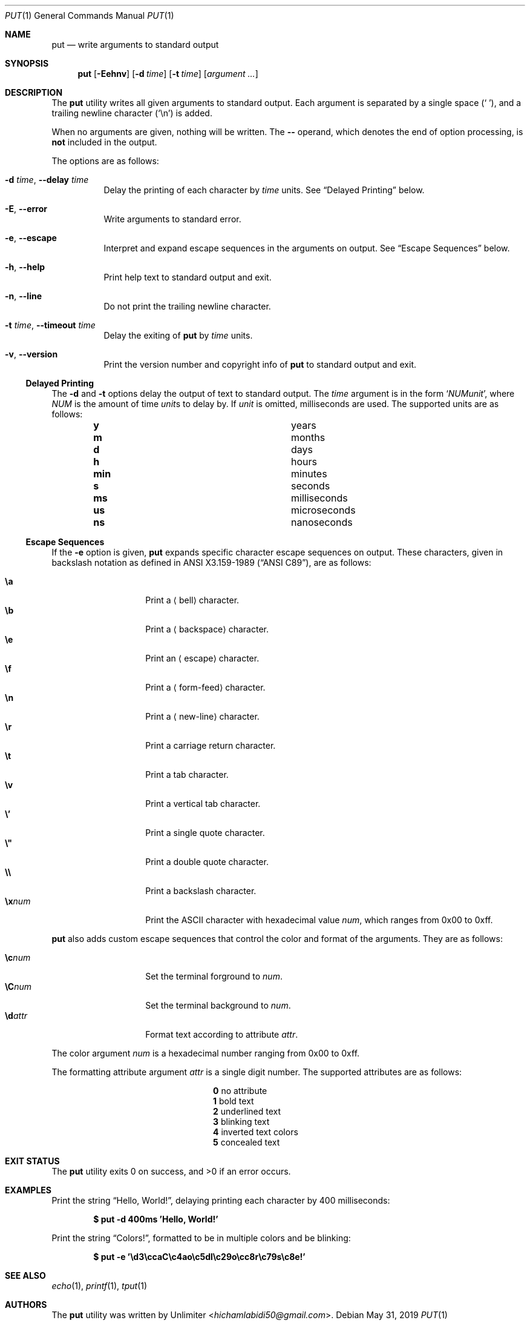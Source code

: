 .Dd May 31, 2019
.Dt PUT 1
.Os
.Sh NAME
.Nm put
.Nd write arguments to standard output
.Sh SYNOPSIS
.Nm
.Op Fl Eehnv
.Op Fl d Ar time
.Op Fl t Ar time
.Op Ar argument ...
.Sh DESCRIPTION
The
.Nm
utility writes all given arguments to standard output.
Each argument is separated by a single space
.Pq Sq \ \& ,
and a trailing newline character
.Pq Sq \en
is added.
.Pp
When no arguments are given,
nothing will be written.
The
.Cm --
operand,
which denotes the end of option processing,
is
.Sy not
included in the output.
.Pp
The options are as follows:
.Bl -tag -width Ds
.It Fl d Ar time , Fl -delay Ar time
Delay the printing of each character by
.Ar time
units.
See
.Sx Delayed Printing
below.
.It Fl E , -error
Write arguments to standard error.
.It Fl e , -escape
Interpret and expand escape sequences in the arguments on output.
See
.Sx Escape Sequences
below.
.It Fl h , -help
Print help text to standard output and exit.
.It Fl n , -line
Do not print the trailing newline character.
.It Fl t Ar time , Fl -timeout Ar time
Delay the exiting of
.Nm
by
.Ar time
units.
.It Fl v , -version
Print the version number and copyright info of
.Nm
to standard output and exit.
.El
.Ss Delayed Printing
The
.Fl d
and
.Fl t
options delay the output of text to standard output.
The
.Ar time
argument is in the form
.Sq Ar NUM Ns Ar unit ,
where
.Ar NUM
is the amount of time
.Ar unit Ns s
to delay by.
If
.Ar unit
is omitted, milliseconds are used.
The supported units are as follows:
.Bl -column -offset indent "num" "milliseconds"
.It Cm y   Ta years
.It Cm m   Ta months
.It Cm d   Ta days
.It Cm h   Ta hours
.It Cm min Ta minutes
.It Cm s   Ta seconds
.It Cm ms  Ta milliseconds
.It Cm us  Ta microseconds
.It Cm ns  Ta nanoseconds
.El
.Ss Escape Sequences
If the
.Fl e
option is given,
.Nm
expands specific character escape sequences on output.
These characters,
given in backslash notation as defined in
.St -ansiC ,
are as follows:
.Pp
.Bl -tag -width Ds -offset indent -compact
.It Cm \ea
Print a
.Aq bell
character.
.It Cm \eb
Print a
.Aq backspace
character.
.It Cm \ee
Print an
.Aq escape
character.
.It Cm \ef
Print a
.Aq form-feed
character.
.It Cm \en
Print a
.Aq new-line
character.
.It Cm \er
Print a
.An carriage return
character.
.It Cm \et
Print a
.An tab
character.
.It Cm \ev
Print a
.An vertical tab
character.
.It Cm \e'
Print a single quote character.
.It Cm \e"
Print a double quote character.
.It Cm \e\e
Print a backslash character.
.It Cm \ex Ns Ar num
Print the ASCII character with hexadecimal value
.Ar num ,
which ranges from 0x00 to 0xff.
.El
.Pp
.Nm
also adds custom escape sequences that control the color and format of
the arguments.
They are as follows:
.Pp
.Bl -tag -width Ds -offset indent -compact
.It Cm \ec Ns Ar num
Set the terminal forground to
.Ar num .
.It Cm \eC Ns Ar num
Set the terminal background to
.Ar num .
.It Cm \ed Ns Ar attr
Format text according to attribute
.Ar attr .
.El
.Pp
The color argument
.Ar num
is a hexadecimal number ranging from 0x00 to 0xff.
.Pp
The formatting attribute argument
.Ar attr
is a single digit number.
The supported attributes are as follows:
.Bl -column -offset indent 0 "long desc"
.It Cm 0 Ta no attribute
.It Cm 1 Ta bold text
.It Cm 2 Ta underlined text
.It Cm 3 Ta blinking text
.It Cm 4 Ta inverted text colors
.It Cm 5 Ta concealed text
.El
.Sh EXIT STATUS
.Ex -std
.Sh EXAMPLES
Print the string
.Dq Hello, World! ,
delaying printing each character by 400 milliseconds:
.Pp
.Dl $ put -d 400ms 'Hello, World!'
.Pp
Print the string
.Dq Colors! ,
formatted to be in multiple colors and be blinking:
.Pp
.Dl $ put -e '\ed3\eccaC\ec4ao\ec5dl\ec29o\ecc8r\ec79s\ec8e!'
.Sh SEE ALSO
.Xr echo 1 ,
.Xr printf 1 ,
.Xr tput 1
.Sh AUTHORS
The
.Nm
utility was written by
.An Unlimiter Aq Mt hichamlabidi50@gmail.com .

